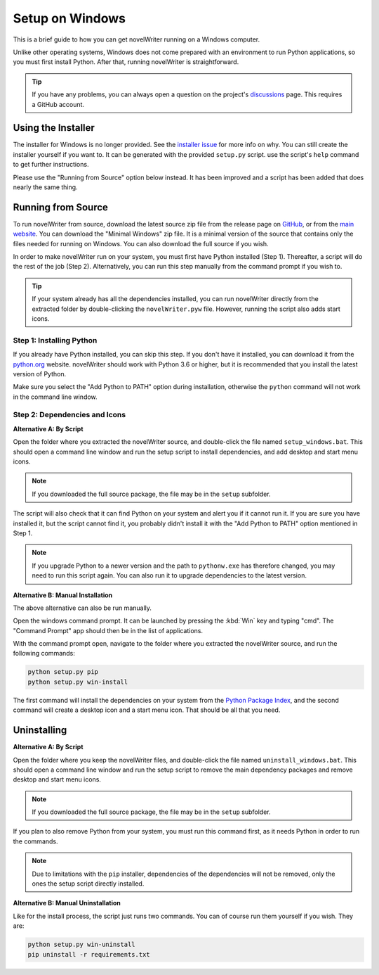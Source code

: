 .. _a_setup_win:

****************
Setup on Windows
****************

This is a brief guide to how you can get novelWriter running on a Windows computer.

Unlike other operating systems, Windows does not come prepared with an environment to run Python
applications, so you must first install Python. After that, running novelWriter is straightforward.

.. tip::
   If you have any problems, you can always open a question on the project's discussions_ page.
   This requires a GitHub account.

.. _discussions: https://github.com/vkbo/novelWriter/discussions


.. _a_setup_win_installer:

Using the Installer
===================

The installer for Windows is no longer provided. See the `installer issue`_ for more info on why.
You can still create the installer yourself if you want to. It can be generated with the provided
``setup.py`` script. use the script's ``help`` command to get further instructions.

Please use the "Running from Source" option below instead. It has been improved and a script has
been added that does nearly the same thing.

.. _installer issue: https://github.com/vkbo/novelWriter/issues/640


.. _a_setup_win_source:

Running from Source
===================

To run novelWriter from source, download the latest source zip file from the release page on
GitHub_, or from the `main website`_. You can download the "Minimal Windows" zip file. It is a
minimal version of the source that contains only the files needed for running on Windows. You can
also download the full source if you wish.

In order to make novelWriter run on your system, you must first have Python installed (Step 1).
Thereafter, a script will do the rest of the job (Step 2). Alternatively, you can run this step
manually from the command prompt if you wish to.

.. tip::
   If your system already has all the dependencies installed, you can run novelWriter directly from
   the extracted folder by double-clicking the ``novelWriter.pyw`` file. However, running the
   script also adds start icons.

.. _GitHub: https://github.com/vkbo/novelWriter/releases
.. _main website: https://novelwriter.io


Step 1: Installing Python
-------------------------

If you already have Python installed, you can skip this step. If you don't have it installed, you
can download it from the python.org_ website. novelWriter should work with Python 3.6 or higher,
but it is recommended that you install the latest version of Python.

Make sure you select the "Add Python to PATH" option during installation, otherwise the ``python``
command will not work in the command line window.

.. image:: images/python_win_install.png
   :width: 600

.. _python.org: https://www.python.org/downloads/windows


Step 2: Dependencies and Icons
------------------------------

**Alternative A: By Script**

Open the folder where you extracted the novelWriter source, and double-click the file named
``setup_windows.bat``. This should open a command line window and run the setup script to install
dependencies, and add desktop and start menu icons.

.. note::
   If you downloaded the full source package, the file may be in the ``setup`` subfolder.

The script will also check that it can find Python on your system and alert you if it cannot run
it. If you are sure you have installed it, but the script cannot find it, you probably didn't
install it with the "Add Python to PATH" option mentioned in Step 1.

.. note::
   If you upgrade Python to a newer version and the path to ``pythonw.exe`` has therefore changed,
   you may need to run this script again. You can also run it to upgrade dependencies to the latest
   version.

**Alternative B: Manual Installation**

The above alternative can also be run manually.

Open the windows command prompt. It can be launched by pressing the :kbd:`Win` key and typing "cmd".
The "Command Prompt" app should then be in the list of applications.

With the command prompt open, navigate to the folder where you extracted the novelWriter source,
and run the following commands:

.. code-block:: console

   python setup.py pip
   python setup.py win-install

The first command will install the dependencies on your system from the `Python Package Index`_,
and the second command will create a desktop icon and a start menu icon. That should be all that
you need.

.. _Python Package Index: https://pypi.org/


Uninstalling
============

**Alternative A: By Script**

Open the folder where you keep the novelWriter files, and double-click the file named
``uninstall_windows.bat``. This should open a command line window and run the setup script to
remove the main dependency packages and remove desktop and start menu icons.

.. note::
   If you downloaded the full source package, the file may be in the ``setup`` subfolder.

If you plan to also remove Python from your system, you must run this command first, as it needs
Python in order to run the commands.

.. note::
   Due to limitations with the ``pip`` installer, dependencies of the dependencies will not be
   removed, only the ones the setup script directly installed.

**Alternative B: Manual Uninstallation**

Like for the install process, the script just runs two commands. You can of course run them
yourself if you wish. They are:

.. code-block:: console

   python setup.py win-uninstall
   pip uninstall -r requirements.txt
